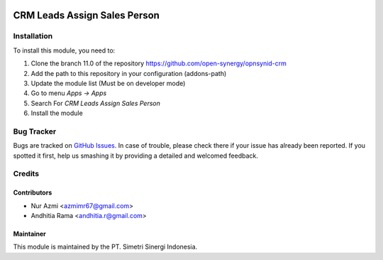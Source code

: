 .. image:: https://img.shields.io/badge/licence-AGPL--3-blue.svg
   :target: http://www.gnu.org/licenses/agpl-3.0-standalone.html
   :alt: License: AGPL-3

=============================
CRM Leads Assign Sales Person
=============================


Installation
============

To install this module, you need to:

1.  Clone the branch 11.0 of the repository https://github.com/open-synergy/opnsynid-crm
2.  Add the path to this repository in your configuration (addons-path)
3.  Update the module list (Must be on developer mode)
4.  Go to menu *Apps -> Apps*
5.  Search For *CRM Leads Assign Sales Person*
6.  Install the module

Bug Tracker
===========

Bugs are tracked on `GitHub Issues
<https://github.com/open-synergy/opnsynid-crm/issues>`_.
In case of trouble, please check there if your issue has already been reported.
If you spotted it first, help us smashing it by providing a detailed
and welcomed feedback.


Credits
=======

Contributors
------------

* Nur Azmi <azmimr67@gmail.com>
* Andhitia Rama <andhitia.r@gmail.com>

Maintainer
----------

.. image:: https://simetri-sinergi.id/logo.png
   :alt: PT. Simetri Sinergi Indonesia
   :target: https://simetri-sinergi.id.com

This module is maintained by the PT. Simetri Sinergi Indonesia.
